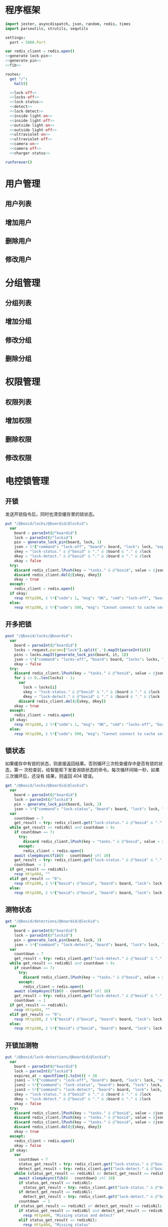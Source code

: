 
* 程序框架
#+begin_src nim :exports code :noweb yes :mkdirp yes :tangle /dev/shm/openapi/src/openapi.nim
  import jester, asyncdispatch, json, random, redis, times
  import parseutils, strutils, sequtils

  settings:
    port = 5080.Port

  var redis_client = redis.open()
  <<generate-lock-pin>>
  <<generate-pin>>
  <<fib>>

  routes:
    get "/":
      halt()

    <<lock-off>>
    <<locks-off>>
    <<lock-status>>
    <<detect>>
    <<lock-detect>>
    <<inside-light-on>>
    <<inside-light-off>>
    <<outside-light-on>>
    <<outside-light-off>>
    <<ultraviolet-on>>
    <<ultraviolet-off>>
    <<camera-on>>
    <<camera-off>>
    <<charger-status>>

  runforever()
#+end_src

* 用户管理
** 用户列表
** 增加用户
** 删除用户
** 修改用户
* 分组管理
** 分组列表
** 增加分组
** 修改分组
** 删除分组
* 权限管理
** 权限列表
** 增加权限
** 删除权限
** 修改权限
* 电控锁管理
** 开锁

发送开锁指令后，同时也清空缓存里的锁状态。

#+begin_src nim :noweb-ref lock-off
  put "/@boxid/locks/@boardid/@lockid":
    var
      board = parseInt(@"boardid")
      lock = parseInt(@"lockid")
      pin = generate_lock_pin(board, lock, 1)
      json = %*{"command": "lock-off", "board": board, "lock": lock, "expires-at": epochTime().toInt() + 30, "pin": pin}
      skey = "lock-status." & @"boxid" & "." & $board & "." & $lock
      dkey = "lock-detect." & @"boxid" & "." & $board & "." & $lock
      okay = false
    try:
      discard redis_client.lPush(key = "tasks." & @"boxid", value = $json)
      discard redis_client.del(@[skey, dkey])
      okay = true
    except:
      redis_client = redis.open()
    if okay:
      resp Http200, $ %*{"code": 1, "msg": "OK", "cmd": "lock-off", "board": board, "lock": lock}, "application/json"
    else:
      resp Http200, $ %*{"code": 500, "msg": "Cannot connect to cache server", "cmd": "lock-off", "board": board, "lock": lock}, "application/json"
#+end_src
** 开多把锁
#+begin_src nim :noweb-ref locks-off
  post "/@boxid/locks/@boardid":
    var
      board = parseInt(@"boardid")
      locks = request.params["lock"].split(',').mapIt(parseInt(it))
      pins = locks.mapIt(generate_lock_pin(board, it, 1))
      json = %*{"command": "locks-off", "board": board, "locks": locks, "expires-at": epochTime().toInt() + 30, "pins": pins}
      okay = false
    try:
      discard redis_client.lPush(key = "tasks." & @"boxid", value = $json)
      for i in 0..len(locks) - 1:
        var
          lock = locks[i]
          skey = "lock-status." & @"boxid" & "." & $board & "." & $lock
          dkey = "lock-detect." & @"boxid" & "." & $board & "." & $lock
        discard redis_client.del(@[skey, dkey])
      okay = true
    except:
      redis_client = redis.open()
    if okay:
      resp Http200, $ %*{"code": 1, "msg": "OK", "cmd": "locks-off", "board": board, "locks": locks}, "application/json"
    else:
      resp Http200, $ %*{"code": 500, "msg": "Cannot connect to cache server", "cmd": "locks-off", "board": board, "locks": locks}, "application/json"
#+end_src
** 锁状态

如果缓存中有锁的状态，则直接返回结果。否则循环三次检查缓存中是否有锁的状态，第一
次检查前，给智能柜下发查询锁状态的命令。每次循环间隔一秒，如果三次循环后，还没有
结果，则返回 404 错误。

#+begin_src nim :noweb-ref lock-status
  get "/@boxid/locks/@boardid/@lockid":
    var
      board = parseInt(@"boardid")
      lock = parseInt(@"lockid")
      pin = generate_lock_pin(board, lock, 2)
      json = %*{"command": "lock-status", "board": board, "lock": lock, "expires-at": epochTime().toInt() + 30, "pin": pin}
    var
      countdown = 7
      get_result = try: redis_client.get("lock-status." & @"boxid" & "." & $board & "." & $lock) except: redisNil finally: redis_client = redis.open()
    while get_result == redisNil and countdown > 0:
      if countdown == 7:
        try:
          discard redis_client.lPush(key = "tasks." & @"boxid", value = $json)
        except:
          redis_client = redis.open()
      await sleepAsync(fib(8 - countdown) shl 10)
      get_result = try: redis_client.get("lock-status." & @"boxid" & "." & $board & "." & $lock) except: redisNil finally: redis_client = redis.open()
      countdown -= 1
    if get_result == redisNil:
      resp Http404, ""
    elif get_result == "0":
      resp Http200, $ %*{"boxid": @"boxid", "board": board, "lock": lock, "opened": false}, "application/json"
    else:
      resp Http200, $ %*{"boxid": @"boxid", "board": board, "lock": lock, "opened": true}, "application/json"
#+end_src

** 测物状态
#+begin_src nim :noweb-ref detect
  get "/@boxid/detections/@boardid/@lockid":
    var
      board = parseInt(@"boardid")
      lock = parseInt(@"lockid")
      pin = generate_lock_pin(board, lock, 3)
      json = %*{"command": "lock-detect", "board": board, "lock": lock, "expires-at": epochTime().toInt() + 30, "pin": pin}
    var
      countdown = 7
      get_result = try: redis_client.get("lock-detect." & @"boxid" & "." & $board & "." & $lock) except: redisNil finally: redis_client = redis.open()
    while get_result == redisNil and countdown > 0:
      if countdown == 7:
        try:
          discard redis_client.lPush(key = "tasks." & @"boxid", value = $json)
        except:
          redis_client = redis.open()
      await sleepAsync(fib(8 - countdown) shl 10)
      get_result = try: redis_client.get("lock-detect." & @"boxid" & "." & $board & "." & $lock) except: redisNil finally: redis_client = redis.open()
      countdown -= 1
    if get_result == redisNil:
      resp Http404, ""
    elif get_result == "0":
      resp Http200, $ %*{"boxid": @"boxid", "board": board, "lock": lock, "empty": false}, "application/json"
    else:
      resp Http200, $ %*{"boxid": @"boxid", "board": board, "lock": lock, "empty": true}, "application/json"
#+end_src
** 开锁加测物
#+begin_src nim :noweb-ref lock-detect
  put "/@boxid/lock-detections/@boardid/@lockid":
    var
      board = parseInt(@"boardid")
      lock = parseInt(@"lockid")
      expires_at = epochTime().toInt() + 30
      json1 = %*{"command": "lock-off", "board": board, "lock": lock, "expires-at": expires_at, "pin": generate_lock_pin(board, lock, 1)}
      json2 = %*{"command": "lock-status", "board": board, "lock": lock, "expires-at": expires_at, "pin": generate_lock_pin(board, lock, 2)}
      json3 = %*{"command": "lock-detect", "board": board, "lock": lock, "expires-at": expires_at, "pin": generate_lock_pin(board, lock, 3)}
      skey = "lock-status." & @"boxid" & "." & $board & "." & $lock
      dkey = "lock-detect." & @"boxid" & "." & $board & "." & $lock
      okay = false
    try:
      discard redis_client.lPush(key = "tasks." & @"boxid", value = $json1)
      discard redis_client.lPush(key = "tasks." & @"boxid", value = $json2)
      discard redis_client.lPush(key = "tasks." & @"boxid", value = $json3)
      discard redis_client.del(@[skey, dkey])
      okay = true
    except:
      redis_client = redis.open()
      okay = false
    if okay:
      var
        countdown = 7
        status_get_result = try: redis_client.get("lock-status." & @"boxid" & "." & $board & "." & $lock) except: redisNil finally: redis_client = redis.open()
        detect_get_result = try: redis_client.get("lock-detect." & @"boxid" & "." & $board & "." & $lock) except: redisNil finally: redis_client = redis.open()
      while (status_get_result == redisNil or detect_get_result == redisNil) and countdown > 0:
        await sleepAsync(fib(8 - countdown) shl 10)
        if status_get_result == redisNil:
          status_get_result = try: redis_client.get("lock-status." & @"boxid" & "." & $board & "." & $lock) except: redisNil finally: redis_client = redis.open()
        if detect_get_result == redisNil:
          detect_get_result = try: redis_client.get("lock-detect." & @"boxid" & "." & $board & "." & $lock) except: redisNil finally: redis_client = redis.open()
        countdown -= 1
      if status_get_result == redisNil or detect_get_result == redisNil:
        if status_get_result == redisNil and detect_get_result == redisNil:
          resp Http404, "Missing status and detect"
        elif status_get_result == redisNil:
          resp Http404, "Missing status"
        else:
          resp Http404, "Missing detect"
      else:
        resp Http200, $ %*{"boxid": @"boxid", "board": board, "lock": lock, "empty": if detect_get_result == "0": false else: true, "opened": if status_get_result == "0": false else: true}, "application/json"
    else:
      resp Http404, ""
#+end_src
* 内部照明管理
** 开灯

开灯命令的有效性可以达到 3 个小时

#+begin_src nim :noweb-ref inside-light-on
  put "/@boxid/inside-light/on":
    var
      pin = generate_pin(0)
      json = %*{"command": "inside-light-on", "expires-at": epochTime().toInt() + 3 * 60 * 60, "pin": pin}
      okay = false
    try:
      discard redis_client.lPush(key = "tasks." & @"boxid", value = $json)
      okay = true
    except:
      redis_client = redis.open()
    if okay:
      resp Http200, "Okay"
    else:
      resp Http500, ""
#+end_src
** 关灯

关灯命令的有效性可以达到 3 个小时

#+begin_src nim :noweb-ref inside-light-off
  put "/@boxid/inside-light/off":
    var
      pin = generate_pin(0)
      json = %*{"command": "inside-light-off", "expires-at": epochTime().toInt() + 3 * 60 * 60, "pin": pin}
      okay = false
    try:
      discard redis_client.lPush(key = "tasks." & @"boxid", value = $json)
      okay = true
    except:
      redis_client = redis.open()
    if okay:
      resp Http200, "Okay"
    else:
      resp Http500, ""
#+end_src

* 外部照明管理
** 开灯

开灯命令的有效性可以达到 3 个小时

#+begin_src nim :noweb-ref outside-light-on
  put "/@boxid/outside-light/on":
    var
      pin = generate_pin(1)
      json = %*{"command": "outside-light-on", "expires-at": epochTime().toInt() + 3 * 60 * 60, "pin": pin}
      okay = false
    try:
      discard redis_client.lPush(key = "tasks." & @"boxid", value = $json)
      okay = true
    except:
      redis_client = redis.open()
    if okay:
      resp Http200, "Okay"
    else:
      resp Http500, ""
#+end_src

** 关灯

关灯命令的有效性可以达到 3 个小时

#+begin_src nim :noweb-ref outside-light-off
  put "/@boxid/outside-light/off":
    var
      pin = generate_pin(1)
      json = %*{"command": "outside-light-off", "expires-at": epochTime().toInt() + 3 * 60 * 60, "pin": pin}
      okay = false
    try:
      discard redis_client.lPush(key = "tasks." & @"boxid", value = $json)
      okay = true
    except:
      redis_client = redis.open()
    if okay:
      resp Http200, "Okay"
    else:
      resp Http500, ""
#+end_src

* 紫外线管理
** 开灯

开灯命令的有效性可以达到 30 分钟

#+begin_src nim :noweb-ref ultraviolet-on
  put "/@boxid/ultraviolet/on":
    var
      pin = generate_pin(2)
      json = %*{"command": "ultraviolet-on", "expires-at": epochTime().toInt() + 30 * 60, "pin": pin}
      okay = false
    try:
      discard redis_client.lPush(key = "tasks." & @"boxid", value = $json)
      okay = true
    except:
      redis_client = redis.open()
    if okay:
      resp Http200, "Okay"
    else:
      resp Http500, ""
#+end_src

** 关灯

关灯命令的有效性可以达到 30 分钟

#+begin_src nim :noweb-ref ultraviolet-off
  put "/@boxid/ultraviolet/off":
    var
      pin = generate_pin(2)
      json = %*{"command": "ultraviolet-off", "expires-at": epochTime().toInt() + 30 * 60, "pin": pin}
      okay = false
    try:
      discard redis_client.lPush(key = "tasks." & @"boxid", value = $json)
      okay = true
    except:
      redis_client = redis.open()
    if okay:
      resp Http200, "Okay"
    else:
      resp Http500, ""
#+end_src

* 摄像头管理
** 打开

打开摄像头命令的有效性可以达到 30 分钟

#+begin_src nim :noweb-ref camera-on
  put "/@boxid/camera/on":
    var
      pin = generate_pin(3)
      json = %*{"command": "camera-on", "expires-at": epochTime().toInt() + 30 * 60, "pin": pin}
      okay = false
    try:
      discard redis_client.lPush(key = "tasks." & @"boxid", value = $json)
      okay = true
    except:
      redis_client = redis.open()
    if okay:
      resp Http200, "Okay"
    else:
      resp Http500, ""
#+end_src

** 关闭

关闭摄像头的有效性可以达到 30 分钟

#+begin_src nim :noweb-ref camera-off
  put "/@boxid/camera/off":
    var
      pin = generate_pin(3)
      json = %*{"command": "camera-off", "expires-at": epochTime().toInt() + 30 * 60, "pin": pin}
      okay = false
    try:
      discard redis_client.lPush(key = "tasks." & @"boxid", value = $json)
      okay = true
    except:
      redis_client = redis.open()
    if okay:
      resp Http200, "Okay"
    else:
      resp Http500, ""
#+end_src


* 充电管理
** 查询
#+begin_src nim :noweb-ref charger-status
  get "/@boxid/chargers/@chargerid":
    var
      charger = parseInt(@"chargerid")
      json = %*{"command": "charger-status", "charger": charger, "expires-at": epochTime().toInt() + 30}
      countdown = 7
      get_result = try: redis_client.get("charger-status." & @"boxid" & "." & $charger) except: redisNil finally: redis_client = redis.open()
    while get_result == redisNil and countdown > 0:
      echo "countdown ", countdown
      if countdown == 7:
        try:
          discard redis_client.lPush(key = "tasks." & @"boxid", value = $json)
        except:
          redis_client = redis.open()
      await sleepAsync(fib(8 - countdown) shl 10)
      get_result = try: redis_client.get("charger-status." & @"boxid" & "." & $charger) except: redisNil finally: redis_client = redis.open()
      countdown -= 1
    if get_result == redisNil:
      resp Http404, ""
    elif parseInt(get_result) > 100:
      resp Http200, $ %*{"boxid": @"boxid", "charger": $charger, "charging": true}, "application/json"
    else:
      resp Http200, $ %*{"boxid": @"boxid", "charger": $charger, "charging": false}, "application/json"
#+end_src
* 辅助函数
** 生成 PIN 值
*** 锁 PIN 值
   PIN 为当前时间戳与 64 取模，外加板号，锁号，命令编号的结果，用于保证锁控板对同一个命令只执行一次。
#+begin_src nim :noweb-ref generate-lock-pin
  proc generate_lock_pin(board: int, lock: int, cmd: int): int =
    result = cast[int](cast[int64](epochTime().toInt() shr 3) mod 64) or (board shl 13) or (lock shl 8) or (cmd shl 6)
#+end_src
*** 其他 PIN 值

   PIN 为当前时间戳除 10 与 8192 取模，外加设备编号的结果，用于保证每10秒内，对同一个设备只执行一次命令。
| no | dev           |
|----+---------------|
|  0 | inside-light  |
|  1 | outside-light |
|  2 | ultraviolet   |
|  3 | camera        |

#+begin_src nim :noweb-ref generate-pin
  proc generate_pin(dev: int): int =
    result = cast[int](cast[int64](epochTime().toInt() shr 3) and 8191) or (dev shl 13)
#+end_src

** fib

查表法计算有限的 fib

#+begin_src nim :noweb-ref fib

  const fibs = @[0, 1, 1, 2, 3, 5, 8, 13, 21, 34, 55, 89, 144, 233, 377, 610, 987, 1597, 2584, 4181, 6765, 10946, 17711, 28657, 46368, 75025, 121393, 196418, 317811, 514229, 832040, 1346269, 2178309, 3524578, 5702887, 9227465, 14930352, 24157817, 39088169, 63245986, 102334155, 165580141, 267914296, 433494437, 701408733, 1134903170, 1836311903];

  proc fib(n: int): int =
    return fibs[n]
#+end_src
